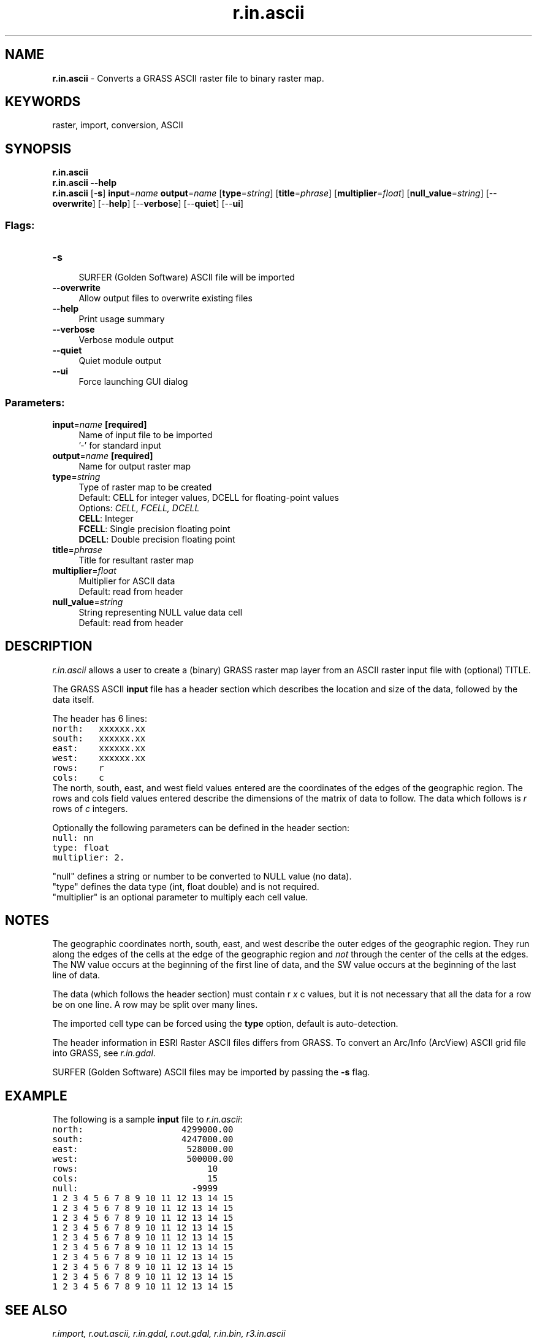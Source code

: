 .TH r.in.ascii 1 "" "GRASS 7.8.5" "GRASS GIS User's Manual"
.SH NAME
\fI\fBr.in.ascii\fR\fR  \- Converts a GRASS ASCII raster file to binary raster map.
.SH KEYWORDS
raster, import, conversion, ASCII
.SH SYNOPSIS
\fBr.in.ascii\fR
.br
\fBr.in.ascii \-\-help\fR
.br
\fBr.in.ascii\fR [\-\fBs\fR] \fBinput\fR=\fIname\fR \fBoutput\fR=\fIname\fR  [\fBtype\fR=\fIstring\fR]   [\fBtitle\fR=\fIphrase\fR]   [\fBmultiplier\fR=\fIfloat\fR]   [\fBnull_value\fR=\fIstring\fR]   [\-\-\fBoverwrite\fR]  [\-\-\fBhelp\fR]  [\-\-\fBverbose\fR]  [\-\-\fBquiet\fR]  [\-\-\fBui\fR]
.SS Flags:
.IP "\fB\-s\fR" 4m
.br
SURFER (Golden Software) ASCII file will be imported
.IP "\fB\-\-overwrite\fR" 4m
.br
Allow output files to overwrite existing files
.IP "\fB\-\-help\fR" 4m
.br
Print usage summary
.IP "\fB\-\-verbose\fR" 4m
.br
Verbose module output
.IP "\fB\-\-quiet\fR" 4m
.br
Quiet module output
.IP "\fB\-\-ui\fR" 4m
.br
Force launching GUI dialog
.SS Parameters:
.IP "\fBinput\fR=\fIname\fR \fB[required]\fR" 4m
.br
Name of input file to be imported
.br
\(cq\-\(cq for standard input
.IP "\fBoutput\fR=\fIname\fR \fB[required]\fR" 4m
.br
Name for output raster map
.IP "\fBtype\fR=\fIstring\fR" 4m
.br
Type of raster map to be created
.br
Default: CELL for integer values, DCELL for floating\-point values
.br
Options: \fICELL, FCELL, DCELL\fR
.br
\fBCELL\fR: Integer
.br
\fBFCELL\fR: Single precision floating point
.br
\fBDCELL\fR: Double precision floating point
.IP "\fBtitle\fR=\fIphrase\fR" 4m
.br
Title for resultant raster map
.IP "\fBmultiplier\fR=\fIfloat\fR" 4m
.br
Multiplier for ASCII data
.br
Default: read from header
.IP "\fBnull_value\fR=\fIstring\fR" 4m
.br
String representing NULL value data cell
.br
Default: read from header
.SH DESCRIPTION
\fIr.in.ascii\fR allows a user to create a (binary) GRASS raster map
layer from an ASCII raster input file with (optional) TITLE.
.PP
The GRASS ASCII \fBinput\fR file has a header section which describes
the location and size of the data, followed by the data itself.
.PP
The header has 6 lines:
.br
.nf
\fC
north:   xxxxxx.xx
south:   xxxxxx.xx
east:    xxxxxx.xx
west:    xxxxxx.xx
rows:    r
cols:    c
\fR
.fi
The north, south, east, and west field values entered
are the coordinates of the edges of the geographic region.
The rows and cols field values entered describe the dimensions
of the matrix of data to follow.
The data which follows is \fIr\fR rows of \fIc\fR integers.
.PP
Optionally the following parameters can be defined in the header section:
.br
.nf
\fC
null: nn
type: float
multiplier: 2.
\fR
.fi
.PP
\(dqnull\(dq defines a string or number to be converted to NULL value (no
data).
.br
\(dqtype\(dq defines the data type (int, float double) and is not required.
.br
\(dqmultiplier\(dq is an optional parameter to multiply each cell value.
.SH NOTES
The geographic coordinates north, south, east, and west
describe the outer edges of the geographic region.  They
run along the edges of the cells at the edge of the
geographic region and \fInot\fR through the center of the cells
at the edges.
The NW value occurs at the beginning of the first line of data, and the
SW value occurs at the beginning of the last line of data.
.PP
The data (which follows the header section) must contain
r \fIx\fR c values, but it is not necessary
that all the data for a row be on one line. A row may be
split over many lines.
.PP
The imported cell type can be forced using the \fBtype\fR option,
default is auto\-detection.
.PP
The header information in ESRI Raster ASCII files differs from GRASS.
To convert an Arc/Info (ArcView) ASCII grid file into GRASS, see
\fIr.in.gdal\fR.
.PP
SURFER (Golden Software) ASCII files may be imported by passing the \fB\-s\fR flag.
.SH EXAMPLE
The following is a sample \fBinput\fR file to \fIr.in.ascii\fR:
.br
.nf
\fC
north:                   4299000.00
south:                   4247000.00
east:                     528000.00
west:                     500000.00
rows:                         10
cols:                         15
null:                      \-9999
1 2 3 4 5 6 7 8 9 10 11 12 13 14 15
1 2 3 4 5 6 7 8 9 10 11 12 13 14 15
1 2 3 4 5 6 7 8 9 10 11 12 13 14 15
1 2 3 4 5 6 7 8 9 10 11 12 13 14 15
1 2 3 4 5 6 7 8 9 10 11 12 13 14 15
1 2 3 4 5 6 7 8 9 10 11 12 13 14 15
1 2 3 4 5 6 7 8 9 10 11 12 13 14 15
1 2 3 4 5 6 7 8 9 10 11 12 13 14 15
1 2 3 4 5 6 7 8 9 10 11 12 13 14 15
1 2 3 4 5 6 7 8 9 10 11 12 13 14 15
\fR
.fi
.SH SEE ALSO
\fI
r.import,
r.out.ascii,
r.in.gdal,
r.out.gdal,
r.in.bin,
r3.in.ascii
\fR
.SH AUTHOR
Michael Shapiro, U.S. Army Construction Engineering Research Laboratory
.br
Surfer support by Roger Miller
.SH SOURCE CODE
.PP
Available at: r.in.ascii source code (history)
.PP
Main index |
Raster index |
Topics index |
Keywords index |
Graphical index |
Full index
.PP
© 2003\-2020
GRASS Development Team,
GRASS GIS 7.8.5 Reference Manual
